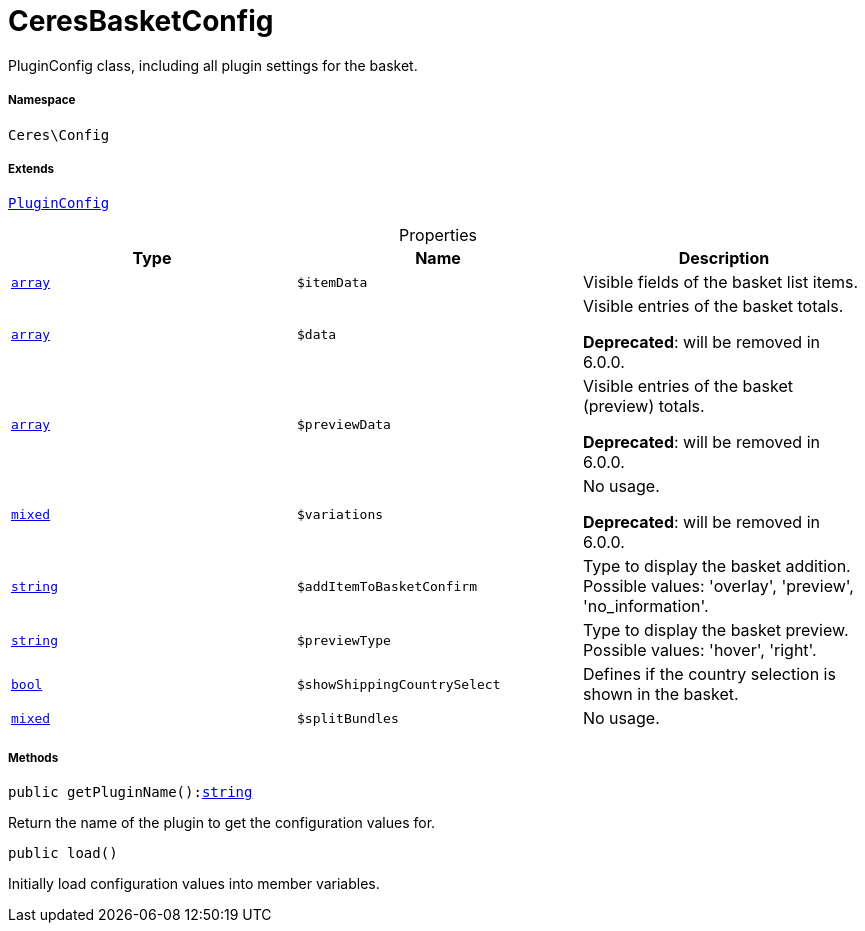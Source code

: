 :table-caption!:
:example-caption!:
:source-highlighter: prettify
:sectids!:
[[ceres__ceresbasketconfig]]
= CeresBasketConfig

PluginConfig class, including all plugin settings for the basket.



===== Namespace

`Ceres\Config`

===== Extends
xref:stable7@interface::Webshop.adoc#webshop_helpers_pluginconfig[`PluginConfig`]




.Properties
|===
|Type |Name |Description

|link:http://php.net/array[`array`^]
a|`$itemData`
|Visible fields of the basket list items.|link:http://php.net/array[`array`^]
a|`$data`
|Visible entries of the basket totals.

    
*Deprecated*: will be removed in 6.0.0.|link:http://php.net/array[`array`^]
a|`$previewData`
|Visible entries of the basket (preview) totals.

    
*Deprecated*: will be removed in 6.0.0.|link:http://php.net/mixed[`mixed`^]
a|`$variations`
|No usage.

    
*Deprecated*: will be removed in 6.0.0.|link:http://php.net/string[`string`^]
a|`$addItemToBasketConfirm`
|Type to display the basket addition. Possible values: 'overlay', 'preview', 'no_information'.|link:http://php.net/string[`string`^]
a|`$previewType`
|Type to display the basket preview. Possible values: 'hover', 'right'.|link:http://php.net/bool[`bool`^]
a|`$showShippingCountrySelect`
|Defines if the country selection is shown in the basket.|link:http://php.net/mixed[`mixed`^]
a|`$splitBundles`
|No usage.
|===


===== Methods

[source%nowrap, php, subs=+macros]
[#getpluginname]
----

public getPluginName():link:http://php.net/string[string^]

----





Return the name of the plugin to get the configuration values for.

[source%nowrap, php, subs=+macros]
[#load]
----

public load()

----





Initially load configuration values into member variables.

